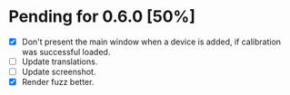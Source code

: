 * Pending for 0.6.0 [50%]
:PROPERTIES:
:COOKIE_DATA: recursive
:END:
  - [X] Don't present the main window when a device is added, if calibration was
    successful loaded.
  - [ ] Update translations.
  - [ ] Update screenshot.
  - [X] Render fuzz better.
